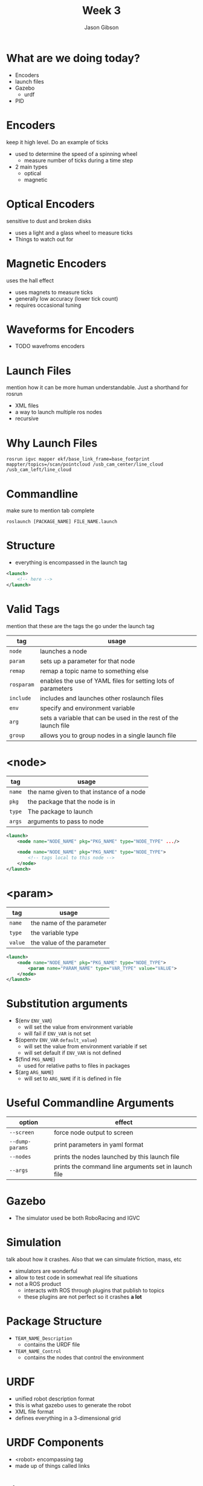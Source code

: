 #+TITLE: Week 3
#+AUTHOR: Jason Gibson
#+EMAIL: jgibson37@gatech.edu

* What are we doing today?
- Encoders
- launch files
- Gazebo
	- urdf
- PID

* Encoders
#+BEGIN_NOTES
keep it high level. Do an example of ticks
#+END_NOTES
- used to determine the speed of a spinning wheel
	- measure number of ticks during a time step
- 2 main types
	- optical
	- magnetic

* Optical Encoders
#+BEGIN_NOTES
sensitive to dust and broken disks
#+END_NOTES
- uses a light and a glass wheel to measure ticks
- Things to watch out for
#+ATTR_HTML: :width 35%
[[file:https://i.imgur.com/d5Rx7nQ.jpg]]

* Magnetic Encoders
#+BEGIN_NOTES
uses the hall effect
#+END_NOTES
- uses magnets to measure ticks
- generally low accuracy (lower tick count)
- requires occasional tuning
#+ATTR_HTML: :width 35%
[[file:https://automation-insights.blog/wp-content/uploads/2015/09/bml-evalkit.jpg]]
* Waveforms for Encoders
- TODO wavefroms encoders
* Launch Files
#+BEGIN_NOTES
mention how it can be more human understandable. Just a shorthand for rosrun
#+END_NOTES
- XML files
- a way to launch multiple ros nodes
- recursive

* Why Launch Files

#+BEGIN_SRC shell
rosrun igvc mapper ekf/base_link_frame=base_footprint mappter/topics=/scan/pointcloud /usb_cam_center/line_cloud /usb_cam_left/line_cloud
#+END_SRC
* Commandline
#+BEGIN_NOTES
make sure to mention tab complete
#+END_NOTES
#+BEGIN_SRC shell
roslaunch [PACKAGE_NAME] FILE_NAME.launch
#+END_SRC

* Structure
- everything is encompassed in the launch tag
#+BEGIN_SRC XML
<launch>
	<!-- here -->
</launch>
#+END_SRC

* Valid Tags
#+BEGIN_NOTES
mention that these are the tags the go under the launch tag
#+END_NOTES
| tag | usage |
|-------+------|
| =node= | launches a node |
| =param= | sets up a parameter for that node|
| =remap= | remap a topic name to something else |
| =rosparam= | enables the use of YAML files for setting lots of parameters |
| =include= | includes and launches other roslaunch files |
| =env= | specify and environment variable |
| =arg= | sets a variable that can be used in the rest of the launch file |
| =group= | allows you to group nodes in a single launch file |

* <node>
| tag | usage |
|-------+------|
| =name= | the name given to that instance of a node |
| =pkg= | the package that the node is in |
| =type= | The package to launch |
| =args= | arguments to pass to node |
#+BEGIN_SRC XML
<launch>
	<node name="NODE_NAME" pkg="PKG_NAME" type="NODE_TYPE" .../>

	<node name="NODE_NAME" pkg="PKG_NAME" type="NODE_TYPE">
		<!-- tags local to this node -->
	</node>
</launch>
#+END_SRC

* <param>
| tag | usage |
|-------+------|
| =name= | the name of the parameter |
| =type= | the variable type |
| =value= | the value of the parameter |
#+BEGIN_SRC XML
<launch>
	<node name="NODE_NAME" pkg="PKG_NAME" type="NODE_TYPE">
		<param name="PARAM_NAME" type="VAR_TYPE" value="VALUE">
	</node>
</launch>
#+END_SRC

* Substitution arguments
- $(env =ENV_VAR=)
	- will set the value from environment variable
	- will fail if =ENV_VAR= is not set
- $(opentv =ENV_VAR= =default_value=)
	- will set the value from environment variable if set
	- will set default if =ENV_VAR= is not defined
- $(find =PKG_NAME=)
	- used for relative paths to files in packages
- $(arg =ARG_NAME=)
	- will set to =ARG_NAME= if it is defined in file

* Useful Commandline Arguments
| option | effect |
|-------+------|
| =--screen= | force node output to screen |
| =--dump-params= | print parameters in yaml format |
| =--nodes= | prints the nodes launched by this launch file |
| =--args= | prints the command line arguments set in launch file |

* Gazebo
- The simulator used be both RoboRacing and IGVC
#+ATTR_HTML: :width 35%
[[file:https://upload.wikimedia.org/wikipedia/en/thumb/1/13/Gazebo_logo.svg/1024px-Gazebo_logo.svg.png]]

* Simulation
#+BEGIN_NOTES
talk about how it crashes. Also that we can simulate friction, mass, etc
#+END_NOTES
- simulators are wonderful
- allow to test code in somewhat real life situations
- not a ROS product
	- interacts with ROS through plugins that publish to topics
	- these plugins are not perfect so it crashes *a lot*

* Package Structure
- =TEAM_NAME_Description=
	- contains the URDF file
- =TEAM_NAME_Control=
	- contains the nodes that control the environment

* URDF
- unified robot description format
- this is what gazebo uses to generate the robot
- XML file format
- defines everything in a 3-dimensional grid

* URDF Components
- <robot> encompassing tag
- made up of things called links

* Links
#+BEGIN_NOTES
take about what each is and how meshes can be used as geometries. visual is required
#+END_NOTES
- links contain
	- *visual geometry*
	- collision geometry
	- intertial geometry

* Links Basic Example
make sure to launch rviz with this urdf
#+BEGIN_SRC XML
<robot>
  <link name="base_link">
	<visual>
	  <geometry>
		<box size="0.8 0.3 0.1"/>
	  </geometry>
	</visual>
  </link>
</robot>
#+END_SRC

* Gazebo Link
#+BEGIN_NOTES
launch this in gazebo
#+END_NOTES
#+BEGIN_SRC XML
<link name="body">
  <inertial>
	<origin xyz="0 0 0" />
	<mass value="50.0" />
	<inertia  ixx="0.0" ixy="0.0"  ixz="1.0"  iyy="0.0"  iyz="0.0"  izz="0.0" />
  </inertial>
  <visual>
	<origin rpy="0 0 0" xyz="0 0 0"/>
	<geometry>
	  <mesh filename="model://urdf/meshes/Body.dae"/>
	</geometry>
  </visual>
  <collision>
	<geometry>
	  <mesh filename="model://urdf/meshes/Body.dae"/>
	</geometry>
  </collision>
</link>
#+END_SRC
* Joints
- links can be connected using joints
	- all joints have a parents and a child
- all positions are realtive to its parents
	- tree should have a single root

* TODO I AM ROOT

* Joint Types
| type | usage |
|-------+------|
| =continuous= | rotates in an axis and has to limits |
| =fixed= | does not move |
| =floating= | 6 degrees of freedom |
| =revolute= | rotates on an axis and has rotation limits |
* Example Joint
#+BEGIN_SRC XML
<joint name="base_link_to_left_wheel" type="continuous">
	<parent link="base_link"/>
	<child link="left_wheel"/>
	<axis xyz="0 0 -1" rpy="0 0 0" />
	<origin xyz="0 0 0" rpy="0 0 0" />
</joint>
#+END_SRC
* Introducing HAL
* Useful Commands
- =check_urdf=
